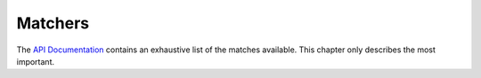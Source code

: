 
Matchers
========

The `API Documentation <../api/index.html>`_ contains an exhaustive list of
the matches available.  This chapter only describes the most important.

